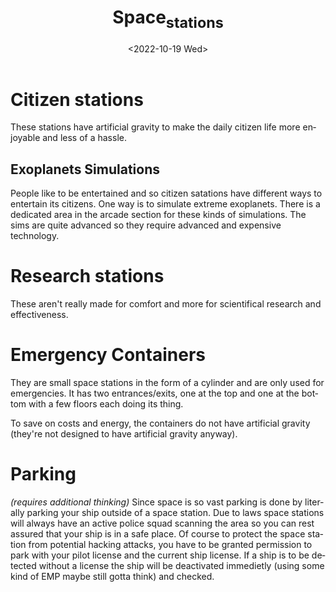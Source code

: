 #+title: Space_stations
#+date: <2022-10-19 Wed>
#+language: en

* Citizen stations
These stations have artificial gravity to make the daily citizen life more enjoyable and less of a hassle.

** Exoplanets Simulations
People like to be entertained and so citizen satations have different ways to entertain its citizens. One way is to simulate extreme exoplanets.
There is a dedicated area in the arcade section for these kinds of simulations. The sims are quite advanced so they require advanced and expensive technology.

* Research stations
These aren't really made for comfort and more for scientifical research and effectiveness.

* Emergency Containers
They are small space stations in the form of a cylinder and are only used for emergencies.
It has two entrances/exits, one at the top and one at the bottom with a few floors each doing its thing.

To save on costs and energy, the containers do not have artificial gravity (they're not designed to have artificial gravity anyway).

* Parking
/(requires additional thinking)/
Since space is so vast parking is done by literally parking your ship outside of a space station. Due to laws space stations will always have an active police squad scanning the area so you can rest assured that your ship is in a safe place.
Of course to protect the space station from potential hacking attacks, you have to be granted permission to park with your pilot license and the current ship license.
If a ship is to be detected without a license the ship will be deactivated immedietly (using some kind of EMP maybe still gotta think) and checked.
